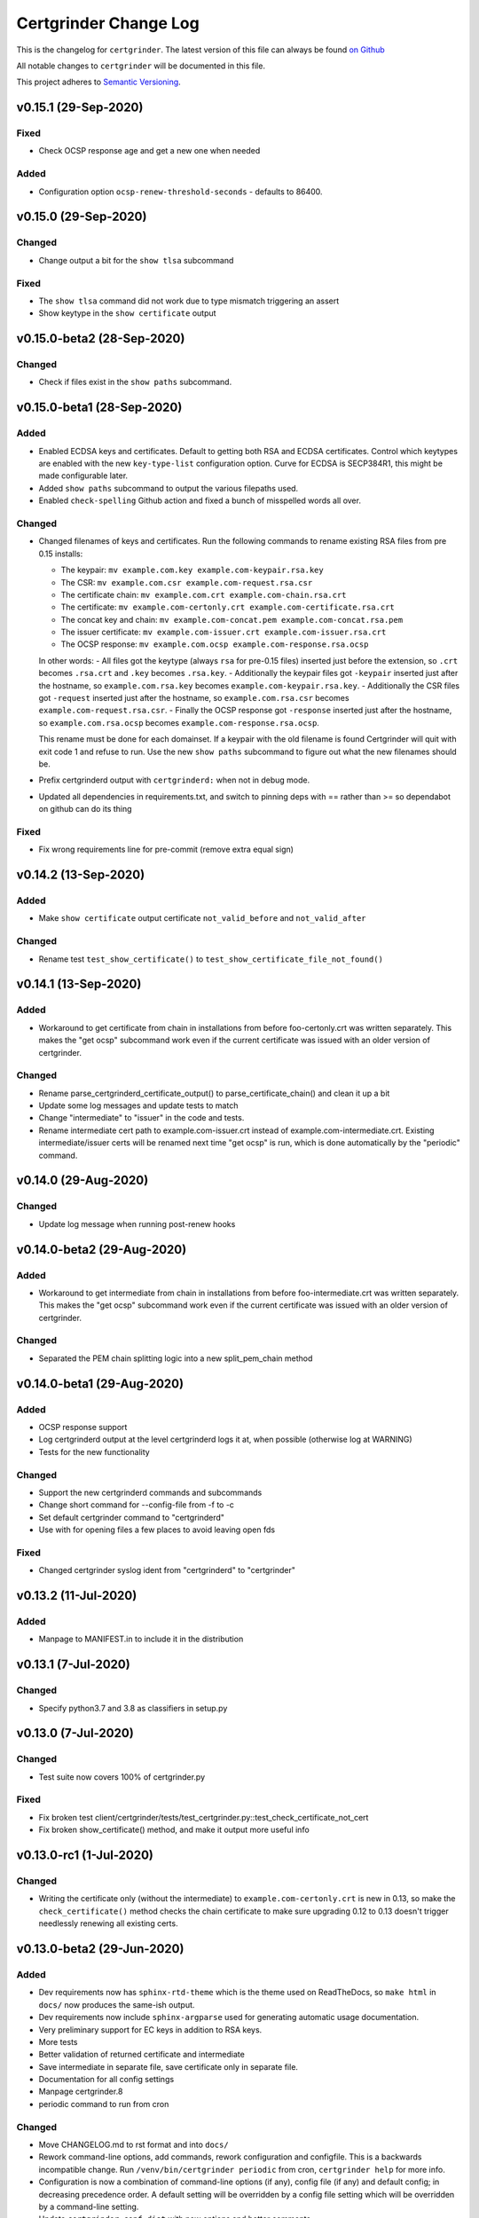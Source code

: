 Certgrinder Change Log
=======================

This is the changelog for ``certgrinder``. The latest version of this file
can always be found `on
Github <https://github.com/tykling/certgrinder/blob/master/docs/certgrinder-changelog.rst>`__

All notable changes to ``certgrinder`` will be documented in this file.

This project adheres to `Semantic Versioning <http://semver.org/>`__.

v0.15.1 (29-Sep-2020)
---------------------

Fixed
~~~~~
- Check OCSP response age and get a new one when needed

Added
~~~~~
- Configuration option ``ocsp-renew-threshold-seconds`` - defaults to 86400.


v0.15.0 (29-Sep-2020)
---------------------

Changed
~~~~~~~
- Change output a bit for the ``show tlsa`` subcommand

Fixed
~~~~~
- The ``show tlsa`` command did not work due to type mismatch triggering an assert
- Show keytype in the ``show certificate`` output


v0.15.0-beta2 (28-Sep-2020)
---------------------------

Changed
~~~~~~~
- Check if files exist in the ``show paths`` subcommand.


v0.15.0-beta1 (28-Sep-2020)
---------------------------

Added
~~~~~
- Enabled ECDSA keys and certificates. Default to getting both RSA and ECDSA certificates. Control which keytypes are enabled with the new ``key-type-list`` configuration option. Curve for ECDSA is SECP384R1, this might be made configurable later.
- Added ``show paths`` subcommand to output the various filepaths used.
- Enabled ``check-spelling`` Github action and fixed a bunch of misspelled words all over.

Changed
~~~~~~~
- Changed filenames of keys and certificates. Run the following commands to rename existing RSA files from pre 0.15 installs:

  - The keypair: ``mv example.com.key example.com-keypair.rsa.key``
  - The CSR: ``mv example.com.csr example.com-request.rsa.csr``
  - The certificate chain: ``mv example.com.crt example.com-chain.rsa.crt``
  - The certificate: ``mv example.com-certonly.crt example.com-certificate.rsa.crt``
  - The concat key and chain: ``mv example.com-concat.pem example.com-concat.rsa.pem``
  - The issuer certificate: ``mv example.com-issuer.crt example.com-issuer.rsa.crt``
  - The OCSP response: ``mv example.com.ocsp example.com-response.rsa.ocsp``

  In other words:
  - All files got the keytype (always ``rsa`` for pre-0.15 files) inserted just before the extension, so ``.crt`` becomes ``.rsa.crt`` and ``.key`` becomes ``.rsa.key``.
  - Additionally the keypair files got ``-keypair`` inserted just after the hostname, so ``example.com.rsa.key`` becomes ``example.com-keypair.rsa.key``.
  - Additionally the CSR files got ``-request`` inserted just after the hostname, so ``example.com.rsa.csr`` becomes ``example.com-request.rsa.csr``.
  - Finally the OCSP response got ``-response`` inserted just after the hostname, so ``example.com.rsa.ocsp`` becomes ``example.com-response.rsa.ocsp``.

  This rename must be done for each domainset. If a keypair with the old filename is found Certgrinder will quit with exit code 1 and refuse to run. Use the new ``show paths`` subcommand to figure out what the new filenames should be.

- Prefix certgrinderd output with ``certgrinderd:`` when not in debug mode.
- Updated all dependencies in requirements.txt, and switch to pinning deps with == rather than >= so dependabot on github can do its thing

Fixed
~~~~~
- Fix wrong requirements line for pre-commit (remove extra equal sign)


v0.14.2 (13-Sep-2020)
---------------------

Added
~~~~~
- Make ``show certificate`` output certificate ``not_valid_before`` and ``not_valid_after``

Changed
~~~~~~~
- Rename test ``test_show_certificate()`` to ``test_show_certificate_file_not_found()``


v0.14.1 (13-Sep-2020)
---------------------

Added
~~~~~
- Workaround to get certificate from chain in installations from before foo-certonly.crt was written separately. This makes the "get ocsp" subcommand work even if the current certificate was issued with an older version of certgrinder.

Changed
~~~~~~~
- Rename parse_certgrinderd_certificate_output() to parse_certificate_chain() and clean it up a bit
- Update some log messages and update tests to match
- Change "intermediate" to "issuer" in the code and tests.
- Rename intermediate cert path to example.com-issuer.crt instead of example.com-intermediate.crt. Existing intermediate/issuer certs will be renamed next time "get ocsp" is run, which is done automatically by the "periodic" command.


v0.14.0 (29-Aug-2020)
---------------------

Changed
~~~~~~~
- Update log message when running post-renew hooks


v0.14.0-beta2 (29-Aug-2020)
---------------------------

Added
~~~~~
- Workaround to get intermediate from chain in installations from before foo-intermediate.crt was written separately. This makes the "get ocsp" subcommand work even if the current certificate was issued with an older version of certgrinder.

Changed
~~~~~~~
- Separated the PEM chain splitting logic into a new split_pem_chain method


v0.14.0-beta1 (29-Aug-2020)
---------------------------

Added
~~~~~
- OCSP response support
- Log certgrinderd output at the level certgrinderd logs it at, when possible (otherwise log at WARNING)
- Tests for the new functionality

Changed
~~~~~~~
- Support the new certgrinderd commands and subcommands
- Change short command for --config-file from -f to -c
- Set default certgrinder command to "certgrinderd"
- Use with for opening files a few places to avoid leaving open fds

Fixed
~~~~~
- Changed certgrinder syslog ident from "certgrinderd" to "certgrinder"

v0.13.2 (11-Jul-2020)
---------------------

Added
~~~~~
- Manpage to MANIFEST.in to include it in the distribution


v0.13.1 (7-Jul-2020)
--------------------

Changed
~~~~~~~
- Specify python3.7 and 3.8 as classifiers in setup.py


v0.13.0 (7-Jul-2020)
--------------------

Changed
~~~~~~~
- Test suite now covers 100% of certgrinder.py

Fixed
~~~~~
- Fix broken test client/certgrinder/tests/test_certgrinder.py::test_check_certificate_not_cert
- Fix broken show_certificate() method, and make it output more useful info


v0.13.0-rc1 (1-Jul-2020)
-------------------------

Changed
~~~~~~~
- Writing the certificate only (without the intermediate) to ``example.com-certonly.crt`` is new in 0.13, so make the ``check_certificate()`` method checks the chain certificate to make sure upgrading 0.12 to 0.13 doesn't trigger needlessly renewing all existing certs.


v0.13.0-beta2 (29-Jun-2020)
---------------------------

Added
~~~~~

- Dev requirements now has ``sphinx-rtd-theme`` which is the theme used on ReadTheDocs, so ``make html`` in ``docs/`` now produces the same-ish output.
- Dev requirements now include ``sphinx-argparse`` used for generating automatic usage documentation.
- Very preliminary support for EC keys in addition to RSA keys.
- More tests
- Better validation of returned certificate and intermediate
- Save intermediate in separate file, save certificate only in separate file.
- Documentation for all config settings
- Manpage certgrinder.8
- periodic command to run from cron

Changed
~~~~~~~
- Move CHANGELOG.md to rst format and into ``docs/``
- Rework command-line options, add commands, rework configuration and configfile. This is a backwards incompatible change. Run ``/venv/bin/certgrinder periodic`` from cron, ``certgrinder help`` for more info.
- Configuration is now a combination of command-line options (if any), config file (if any) and default config; in decreasing precedence order. A default setting will be overridden by a config file setting which will be overridden by a command-line setting.
- Update ``certgrinder.conf.dist`` with new options and better comments
- Mark most methods as ``@staticmethod`` or ``@classmethod``, refactor code as needed. This makes the code more reusable and easier to test.
- Split certificate validity tests into separate methods
- Split parsing of ``certgrinderd`` output into separate method ``parse_certgrinderd_output()``
- Split argparse stuff (which grew considerably with this change) into separate ``get_parser()`` func
- Support calling ``certgrinder.main()`` function and ``certgrinder.Certgrinder.grind()`` method with a list of mocked command-line args
- Update existing tests to deal with all the new stuff
- Make pytest logformat look like regular logging
- Split creating the argparse object into a separate function to assist sphinx-argparse
- Reorder argparse commands and subcommands in alphabetical order
- Re-add -v / --version to show version and exit
- Test suite now covers 100% of certgrinder.py


v0.13.0-beta1 (7-May-2020)
---------------------------

Fixed
~~~~~

-  Made -q / --quiet mode work
-  Made certgrinder always pass ``--log-level LEVEL`` to certgrinderd,
   so the effects of both ``--quiet`` and ``--debug`` are passed to the
   certgrinderd call.

v0.13.0-alpha8 (6-May-2020)
----------------------------

Changed
~~~~~~~

-  Changed logformat to prefix messages with certgrinder: and
   Certgrinder. instead of nothing and %(name)s, making it more clear
   which messages are from certgrinder and which are from certgrinderd
-  Output logging from certgrinderd call

v0.13.0-alpha7 (6-May-2020)
----------------------------

Fixed
~~~~~

-  Old bug where permissions of private key would be fixed to 640 even
   if it was already 640
-  --log-level didn't work without --debug

v0.13.0-alpha6 (6-May-2020)
----------------------------

-  No changes

v0.13.0-alpha5 (6-May-2020)
----------------------------

Added
~~~~~

-  MANIFEST.in file to include certgrinder.conf.dist in installs

Changed
~~~~~~~

-  Default config file is now ~/certgrinder.conf instead of
   ~/certgrinder.yml

v0.13.0-alpha4 (5-May-2020)
----------------------------

Added
~~~~~

-  There is now a --log-level=LEVEL command line argument to set
   loglevel more flexibly. It can be set to one of DEBUG, INFO, WARNING,
   ERROR, or CRITICAL.

Changed
~~~~~~~

-  Config file path should be given with the -f flag
-  Pass --staging and --debug flag to certgrinderd when given to
   certgrinder
-  Prefix syslog messages with "certgrinder" instead of "Certgrinder" to
   match the package name

v0.13.0-alpha3 (5-May-2020)
----------------------------

-  No changes

v0.13.0-alpha2 (4-May-2020)
----------------------------

Added
~~~~~

-  Install ``certgrinder`` binary using entry\_points in setup.py

Changed
~~~~~~~

-  Wrap script initialisation in a main() function to support
   entry\_points in setup.py better

v0.13.0-alpha (4-May-2020)
---------------------------

Added
~~~~~

-  Create Python package ``certgrinder`` for the Certgrinder client,
   publish on pypi
-  Add isort to pre-commit so imports are kept neat
-  Tox and pytest and basic testsuite using Pebble as a mock ACME server
-  Travis and codecov.io integration
-  Add -C argument which simply checks if the certificates are present
   and valid and have more than 30 days validity left. Exit code 0 if
   all is well or exit code 1 if one or more certificates needs
   attention.

Changed
~~~~~~~

-  Move client files into client/ and server files into server/, each
   with their own CHANGELOG.md, in preparation for Python packaging.
-  Reorder commandline arguments alphabetically.
-  Change a few imports to make mypy and isort happy

v0.12.1 (4-Jan-2020)
---------------------

Added
~~~~~

-  Add RELEASE.md so I don't forget how to do this

Fixed
~~~~~

-  Fixed release date for v0.12.0 in CHANGELOG.md
-  Add a few type: ignore for some of the cryptography imports and calls
   to make newer mypy happy

Changed
~~~~~~~

-  Update mypy to 0.761 and add to requirements-dev.txt

v0.12.0 (4-Jan-2020)
---------------------

Changed
~~~~~~~

-  Support python3 instead of (NOT in addition to) python2
-  Format code with Black
-  Check code with flake8
-  Add type annotations and check code with mypy --strict

Fixed
~~~~~

-  pyyaml load deprecation warning: ./certgrinder.py:54:
   YAMLLoadWarning: calling yaml.load() without Loader=... is
   deprecated, as the default Loader is unsafe. Please read
   https://msg.pyyaml.org/load for full details.

v0.11.0 (25-Dec-2018)
----------------------

Added:
~~~~~~

-  Support for setting SSH user: in certgrinder.yml config file.

Changed:
~~~~~~~~

-  Remove OpenSSL dependency for key and X509 operations, use
   cryptography directly instead. This affects any method which deals
   with keys and/or X509.
-  Do not use shell=True for the subprocess.pOpen SSH call.

Removed:
~~~~~~~~

-  Support for selfsigned certificates.

v0.10.2 (5-Apr-2018)
---------------------

Added:
~~~~~~

-  Support setting syslog\_facility and syslog\_socket in
   certgrinder.yml (defaults to "user" and "/var/run/log" to maintain
   backwards compat)
-  Warn in the last line when one or more selfsigned certificates has
   been created
-  Show a counter with the number of domainsets being processed

Fixed:
~~~~~~

-  Typo in variable name in logoutput
-  Only log SSH output and exception info when in debug mode
-  Various improvements to logging

v0.10.1 (2-Mar-2018)
---------------------

Fixed:
~~~~~~

-  Version number was wrong in certgrinder.py

v0.10.0 (2-Mar-2018)
---------------------

Added:
~~~~~~

-  Move from webroot to manual Certbot authenticator, using hook scripts
   manual-auth-hook and manual-cleanup hook
-  Add DNS-01 support in hook scripts. DNS-01 is now the recommended
   challenge type.
-  csrgrinder got a config file
-  Describe new features in README
-  Many improvements to logging and error handling

Fixed:
~~~~~~

-  Language and typos and layout in README

v0.9.5 (16-Feb-2018)
---------------------

Fixed:
~~~~~~

-  v0.9.4 had the wrong version number in the .py file.

Added:
~~~~~~

-  -p / --showspki switch to output pin-sha256 pins for the public keys.
   Useful for HPKP or other pinning that uses the same format.

v0.9.4 (17-Jan-2018)
---------------------

Fixed:
~~~~~~

-  The showtlsa (-s) and checktlsa (-c) features did not work for
   multiple domain sets

v0.9.3 (17-Jan-2018)
---------------------

Fixed:
~~~~~~

-  Custom nameserver functionality was not working due to an error
-  Catch more types of exceptions when looking up DNS results, and exit
   if a serious error occurs.

v0.9.2 (17-Jan-2018)
---------------------

Fixed:
~~~~~~

-  Typo in CHANGELOG.md

v0.9.1 (17-Jan-2018)
---------------------

Fixed:
~~~~~~

-  Logic for using a custom nameserver with -n / --nameserver was
   inverted.
-  Add example directory structure to README.md

Added:
~~~~~~

-  Show version number in usage and add -v / --version switch to show
   it.
-  Add shebang line to certgrinder.py and make the script executable.

v0.9.0 (16-Jan-2018)
---------------------

Added:
~~~~~~

-  This changelog. First numbered release.
